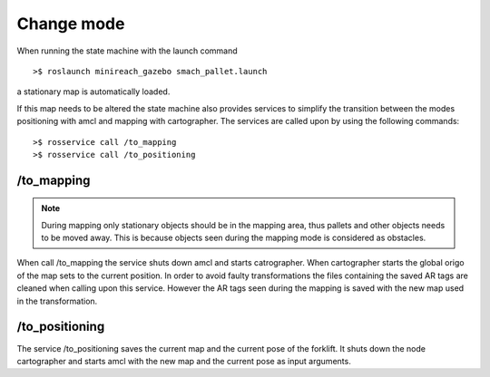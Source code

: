 Change mode
===========

When running the state machine with the launch command

::

	>$ roslaunch minireach_gazebo smach_pallet.launch

a stationary map is automatically loaded. 

If this map needs to be altered the state machine also provides services to simplify the transition between the modes positioning with amcl and mapping with cartographer. The services are called upon by using the following commands:

::

	>$ rosservice call /to_mapping 
	>$ rosservice call /to_positioning 

/to_mapping 
------------
.. note:: During mapping only stationary objects should be in the mapping area, thus pallets and other objects needs to be moved away. This is because objects seen during the mapping mode is considered as obstacles. 

When call /to_mapping the service shuts down amcl and starts catrographer. 
When cartographer starts the global origo of the map sets to the current position. In order to avoid faulty transformations the files containing the saved AR tags are cleaned when calling upon this service. However the AR tags seen during the mapping is saved with the new map used in the transformation.

/to_positioning
---------------
The service /to_positioning saves the current map and the current pose of the forklift. 
It shuts down the node cartographer and starts amcl with the new map and the current pose as input arguments. 
